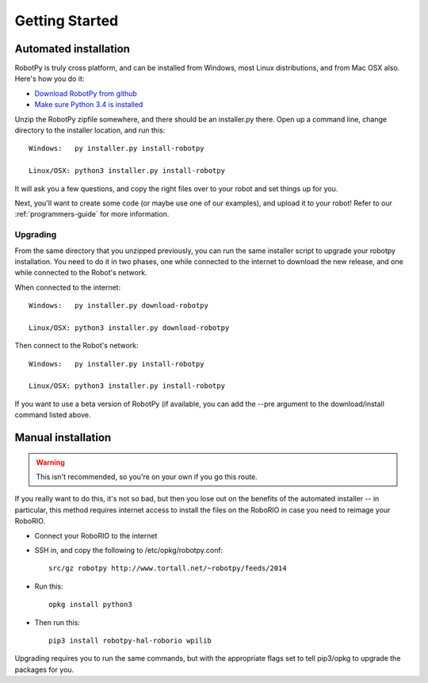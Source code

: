 
.. _getting_started:

Getting Started
===============

Automated installation
----------------------

RobotPy is truly cross platform, and can be installed from Windows, most Linux
distributions, and from Mac OSX also. Here's how you do it:

* `Download RobotPy from github <https://github.com/robotpy/robotpy-wpilib/releases>`_
* `Make sure Python 3.4 is installed <https://www.python.org/downloads/>`_

Unzip the RobotPy zipfile somewhere, and there should be an installer.py
there. Open up a command line, change directory to the installer location,
and run this::

	Windows:   py installer.py install-robotpy
	
	Linux/OSX: python3 installer.py install-robotpy

It will ask you a few questions, and copy the right files over to your robot
and set things up for you. 

Next, you'll want to create some code (or maybe use one of our examples),
and upload it to your robot! Refer to our :ref:`programmers-guide` for more
information.

Upgrading
~~~~~~~~~

From the same directory that you unzipped previously, you can run the same 
installer script to upgrade your robotpy installation. You need to do it in
two phases, one while connected to the internet to download the new release,
and one while connected to the Robot's network.

When connected to the internet::

	Windows:   py installer.py download-robotpy
	
	Linux/OSX: python3 installer.py download-robotpy
	
Then connect to the Robot's network::

	Windows:   py installer.py install-robotpy
	
	Linux/OSX: python3 installer.py install-robotpy

If you want to use a beta version of RobotPy (if available, you can add the 
--pre argument to the download/install command listed above.


Manual installation
-------------------

.. warning:: This isn't recommended, so you're on your own if you go this route.
             
If you really want to do this, it's not so bad, but then you lose out on
the benefits of the automated installer -- in particular, this method requires
internet access to install the files on the RoboRIO in case you need to reimage
your RoboRIO.

* Connect your RoboRIO to the internet
* SSH in, and copy the following to /etc/opkg/robotpy.conf::

	src/gz robotpy http://www.tortall.net/~robotpy/feeds/2014
	
* Run this::

	opkg install python3
	
* Then run this::

	pip3 install robotpy-hal-roborio wpilib
	
Upgrading requires you to run the same commands, but with the appropriate
flags set to tell pip3/opkg to upgrade the packages for you.

